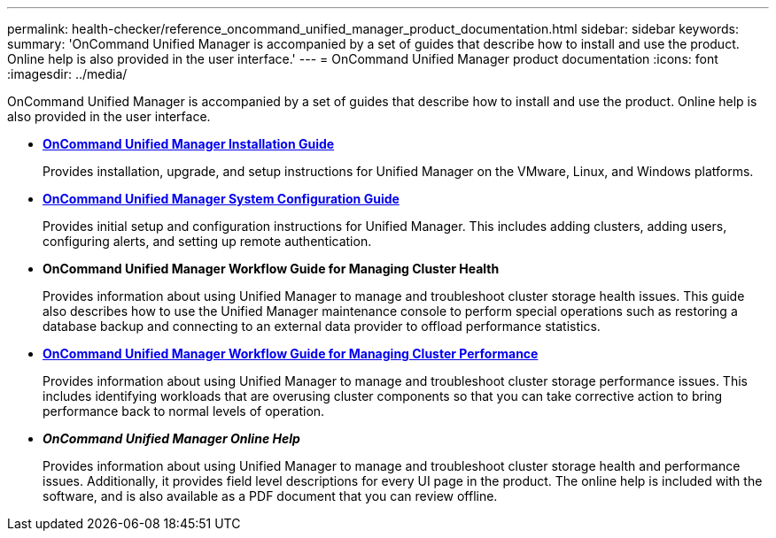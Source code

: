 ---
permalink: health-checker/reference_oncommand_unified_manager_product_documentation.html
sidebar: sidebar
keywords: 
summary: 'OnCommand Unified Manager is accompanied by a set of guides that describe how to install and use the product. Online help is also provided in the user interface.'
---
= OnCommand Unified Manager product documentation
:icons: font
:imagesdir: ../media/

[.lead]
OnCommand Unified Manager is accompanied by a set of guides that describe how to install and use the product. Online help is also provided in the user interface.

* *http://docs.netapp.com/ocum-95/topic/com.netapp.doc.onc-um-isg/home.html[OnCommand Unified Manager Installation Guide]*
+
Provides installation, upgrade, and setup instructions for Unified Manager on the VMware, Linux, and Windows platforms.

* *http://docs.netapp.com/ocum-95/topic/com.netapp.doc.onc-um-sysconfig/home.html[OnCommand Unified Manager System Configuration Guide]*
+
Provides initial setup and configuration instructions for Unified Manager. This includes adding clusters, adding users, configuring alerts, and setting up remote authentication.

* *OnCommand Unified Manager Workflow Guide for Managing Cluster Health*
+
Provides information about using Unified Manager to manage and troubleshoot cluster storage health issues. This guide also describes how to use the Unified Manager maintenance console to perform special operations such as restoring a database backup and connecting to an external data provider to offload performance statistics.

* *http://docs.netapp.com/ocum-95/topic/com.netapp.doc.onc-um-perf-ag/home.html[OnCommand Unified Manager Workflow Guide for Managing Cluster Performance]*
+
Provides information about using Unified Manager to manage and troubleshoot cluster storage performance issues. This includes identifying workloads that are overusing cluster components so that you can take corrective action to bring performance back to normal levels of operation.

* *_OnCommand Unified Manager Online Help_*
+
Provides information about using Unified Manager to manage and troubleshoot cluster storage health and performance issues. Additionally, it provides field level descriptions for every UI page in the product. The online help is included with the software, and is also available as a PDF document that you can review offline.

